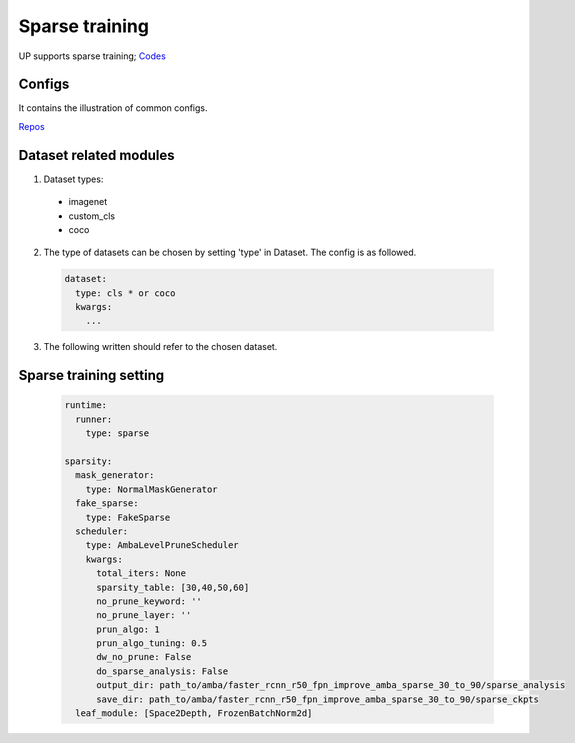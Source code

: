 Sparse training
===============

UP supports sparse training;
`Codes <https://gitlab.bj.sensetime.com/spring2/united-perception/-/tree/master/up/tasks/sparse>`_

Configs
-------

It contains the illustration of common configs.

`Repos <https://gitlab.bj.sensetime.com/spring2/united-perception/-/tree/master/configs/sparse>`_

Dataset related modules
-----------------------

1. Dataset types:

  * imagenet
  * custom_cls
  * coco

2. The type of datasets can be chosen by setting 'type' in Dataset. The config is as followed.

  .. code-block:: yaml

    dataset:
      type: cls * or coco
      kwargs:
        ...

3. The following written should refer to the chosen dataset.

Sparse training setting
-----------------------

  .. code-block:: yaml

    runtime:
      runner:
        type: sparse

    sparsity:
      mask_generator:
        type: NormalMaskGenerator
      fake_sparse:
        type: FakeSparse
      scheduler:
        type: AmbaLevelPruneScheduler
        kwargs:
          total_iters: None
          sparsity_table: [30,40,50,60]
          no_prune_keyword: ''
          no_prune_layer: ''
          prun_algo: 1
          prun_algo_tuning: 0.5
          dw_no_prune: False
          do_sparse_analysis: False
          output_dir: path_to/amba/faster_rcnn_r50_fpn_improve_amba_sparse_30_to_90/sparse_analysis
          save_dir: path_to/amba/faster_rcnn_r50_fpn_improve_amba_sparse_30_to_90/sparse_ckpts
      leaf_module: [Space2Depth, FrozenBatchNorm2d]


